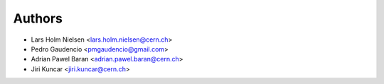 ..
   This file is part of IDUtils
   Copyright (C) 2015 CERN.

   IDUtils is free software; you can redistribute it and/or modify
   it under the terms of the Revised BSD License; see LICENSE file for
   more details.

   In applying this license, CERN does not waive the privileges and immunities
   granted to it by virtue of its status as an Intergovernmental Organization
   or submit itself to any jurisdiction.


Authors
=======

- Lars Holm Nielsen <lars.holm.nielsen@cern.ch>
- Pedro Gaudencio <pmgaudencio@gmail.com>
- Adrian Pawel Baran <adrian.pawel.baran@cern.ch>
- Jiri Kuncar <jiri.kuncar@cern.ch>
